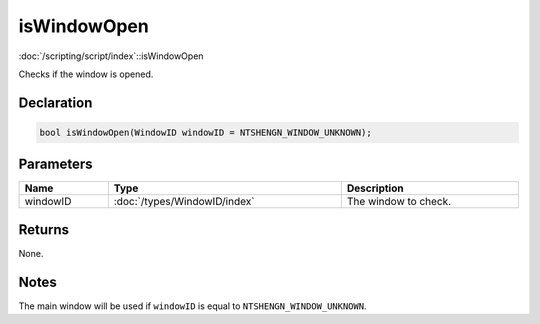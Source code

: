 isWindowOpen
============

:doc:`/scripting/script/index`::isWindowOpen

Checks if the window is opened.

Declaration
-----------

.. code-block:: cpp

	bool isWindowOpen(WindowID windowID = NTSHENGN_WINDOW_UNKNOWN);

Parameters
----------

.. list-table::
	:width: 100%
	:header-rows: 1
	:class: code-table

	* - Name
	  - Type
	  - Description
	* - windowID
	  - :doc:`/types/WindowID/index`
	  - The window to check.

Returns
-------

None.

Notes
-----

The main window will be used if ``windowID`` is equal to ``NTSHENGN_WINDOW_UNKNOWN``.